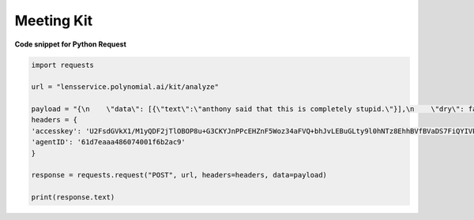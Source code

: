 Meeting Kit
===================

**Code snippet for Python Request**

.. code:: python

    import requests

    url = "lensservice.polynomial.ai/kit/analyze"

    payload = "{\n    \"data\": [{\"text\":\"anthony said that this is completely stupid.\"}],\n    \"dry\": false\n}"
    headers = {
    'accesskey': 'U2FsdGVkX1/M1yQDF2jTlOBOP8u+G3CKYJnPPcEHZnF5Woz34aFVQ+bhJvLEBuGLty9l0hNTz8EhhBVfBVaDS7FiQYIVPMa46PE9lJRqCb6gQG3nvkvF/kBviPykcrkwco4w54q562KClo/fJjR379LNZr6MSMvo+0ufCn8Vpi+7M1ZM/j0A5fidkuar6yQSqw9mXeHbeQjOgZHYv9gaM6QEih8J/oM73dmmLR8l8nbKtOEfgxLQ6MD8Xfgl5haF773cEtFxxOTCvbl95ECWgFapsvTwDS3t4nQiL2lGV2TX9w/uTcFpyTiUyozy2k4Jv6arsTDSFbsf12N65v7ghVrVwHLatQ5OG79/yfjFoIQUUpo3c/0jprZ0SDKpFVoQWKSk5I+qvexjET3ah/v1BQ==',
    'agentID': '61d7eaaa486074001f6b2ac9'
    }

    response = requests.request("POST", url, headers=headers, data=payload)

    print(response.text)